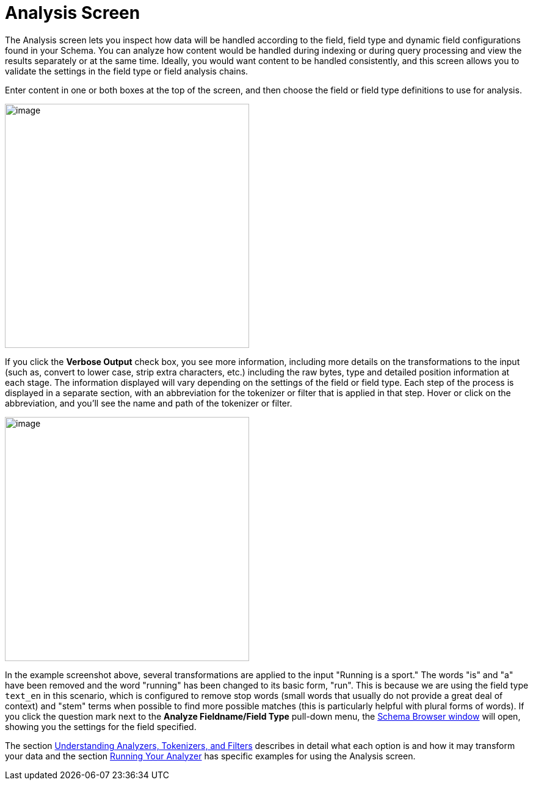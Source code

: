 = Analysis Screen
// Licensed to the Apache Software Foundation (ASF) under one
// or more contributor license agreements.  See the NOTICE file
// distributed with this work for additional information
// regarding copyright ownership.  The ASF licenses this file
// to you under the Apache License, Version 2.0 (the
// "License"); you may not use this file except in compliance
// with the License.  You may obtain a copy of the License at
//
//   http://www.apache.org/licenses/LICENSE-2.0
//
// Unless required by applicable law or agreed to in writing,
// software distributed under the License is distributed on an
// "AS IS" BASIS, WITHOUT WARRANTIES OR CONDITIONS OF ANY
// KIND, either express or implied.  See the License for the
// specific language governing permissions and limitations
// under the License.

The Analysis screen lets you inspect how data will be handled according to the field, field type and dynamic field configurations found in your Schema. You can analyze how content would be handled during indexing or during query processing and view the results separately or at the same time. Ideally, you would want content to be handled consistently, and this screen allows you to validate the settings in the field type or field analysis chains.

Enter content in one or both boxes at the top of the screen, and then choose the field or field type definitions to use for analysis.

image::images/analysis-screen/analysis_normal.png[image,height=400]

If you click the *Verbose Output* check box, you see more information, including more details on the transformations to the input (such as, convert to lower case, strip extra characters, etc.) including the raw bytes, type and detailed position information at each stage. The information displayed will vary depending on the settings of the field or field type. Each step of the process is displayed in a separate section, with an abbreviation for the tokenizer or filter that is applied in that step. Hover or click on the abbreviation, and you'll see the name and path of the tokenizer or filter.

image::images/analysis-screen/analysis_verbose.png[image,height=400]

In the example screenshot above, several transformations are applied to the input "Running is a sport." The words "is" and "a" have been removed and the word "running" has been changed to its basic form, "run". This is because we are using the field type `text_en` in this scenario, which is configured to remove stop words (small words that usually do not provide a great deal of context) and "stem" terms when possible to find more possible matches (this is particularly helpful with plural forms of words). If you click the question mark next to the *Analyze Fieldname/Field Type* pull-down menu, the <<schema-browser-screen.adoc#schema-browser-screen,Schema Browser window>> will open, showing you the settings for the field specified.

The section <<understanding-analyzers-tokenizers-and-filters.adoc#understanding-analyzers-tokenizers-and-filters,Understanding Analyzers, Tokenizers, and Filters>> describes in detail what each option is and how it may transform your data and the section <<running-your-analyzer.adoc#running-your-analyzer,Running Your Analyzer>> has specific examples for using the Analysis screen.
